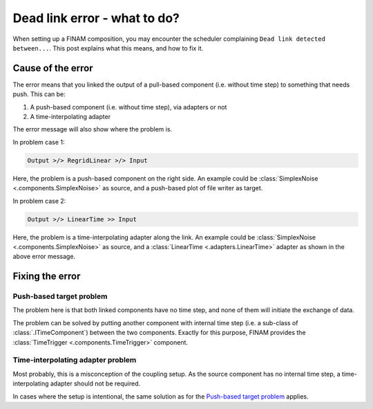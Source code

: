 .. post:: 25 Oct, 2022
    :tags: cookbook, usage, v0.4
    :category: How to
    :author: Martin Lange
    :excerpt: 1

=============================
Dead link error - what to do?
=============================

When setting up a FINAM composition, you may encounter the scheduler complaining ``Dead link detected between...``.
This post explains what this means, and how to fix it.

Cause of the error
------------------

The error means that you linked the output of a pull-based component (i.e. without time step) to something that needs push.
This can be:

#. A push-based component (i.e. without time step), via adapters or not
#. A time-interpolating adapter

The error message will also show where the problem is.

In problem case 1:

.. code-block:: text

    Output >/> RegridLinear >/> Input

Here, the problem is a push-based component on the right side.
An example could be :class:`SimplexNoise <.components.SimplexNoise>` as source, and a push-based plot of file writer as target.

In problem case 2:

.. code-block:: text

    Output >/> LinearTime >> Input

Here, the problem is a time-interpolating adapter along the link.
An example could be :class:`SimplexNoise <.components.SimplexNoise>` as source,
and a :class:`LinearTime <.adapters.LinearTime>` adapter as shown in the above error message.

Fixing the error
----------------

Push-based target problem
^^^^^^^^^^^^^^^^^^^^^^^^^

The problem here is that both linked components have no time step, and none of them will initiate the exchange of data.

The problem can be solved by putting another component with internal time step (i.e. a sub-class of :class:`.ITimeComponent`)
between the two components. Exactly for this purpose, FINAM provides the :class:`TimeTrigger <.components.TimeTrigger>` component.

Time-interpolating adapter problem
^^^^^^^^^^^^^^^^^^^^^^^^^^^^^^^^^^

Most probably, this is a misconception of the coupling setup.
As the source component has no internal time step, a time-interpolating adapter should not be required.

In cases where the setup is intentional, the same solution as for the `Push-based target problem`_ applies.
